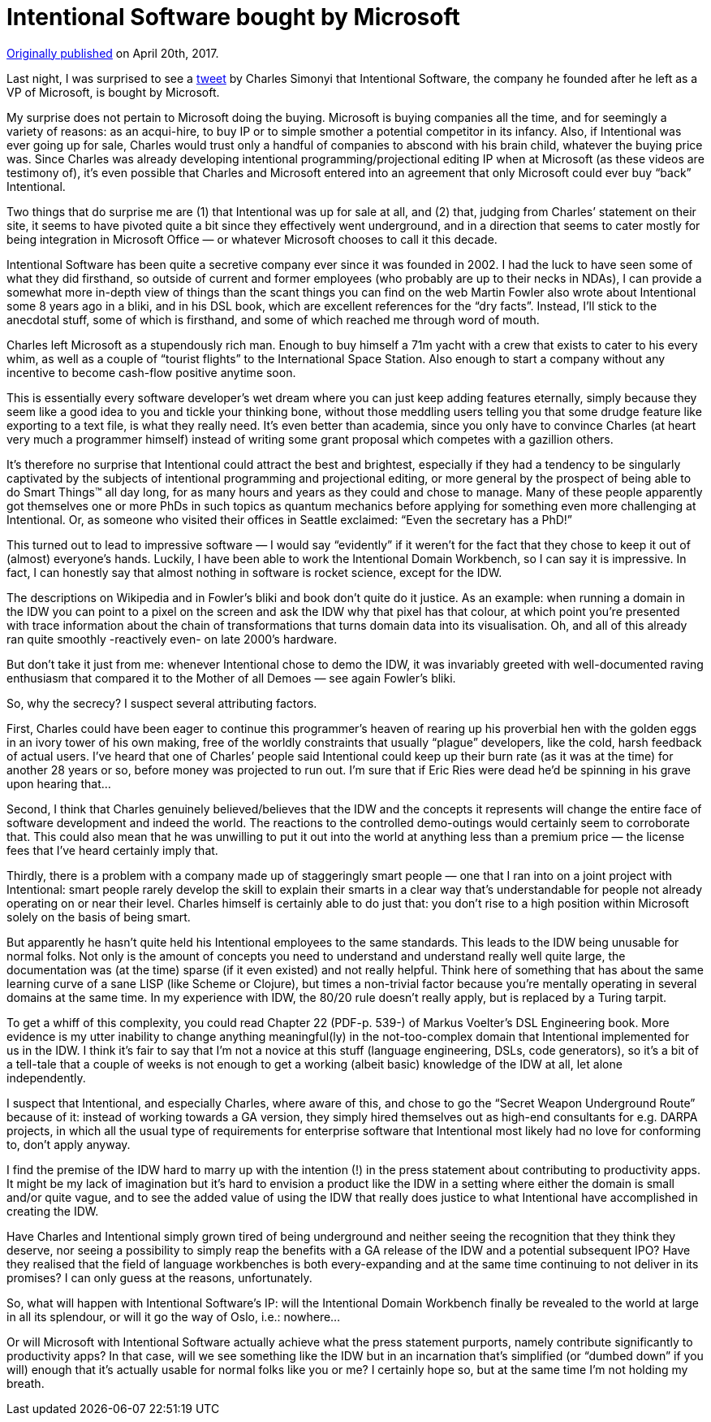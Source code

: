 # Intentional Software bought by Microsoft

https://medium.com/@dslmeinte/intentional-software-bought-by-microsoft-2606e6eb1106[Originally published] on April 20th, 2017.

Last night, I was surprised to see a https://twitter.com/charlessimonyi/status/854335295986204672[tweet] by Charles Simonyi that Intentional Software, the company he founded after he left as a VP of Microsoft, is bought by Microsoft.

My surprise does not pertain to Microsoft doing the buying.
Microsoft is buying companies all the time, and for seemingly a variety of reasons: as an acqui-hire, to buy IP or to simple smother a potential competitor in its infancy.
Also, if Intentional was ever going up for sale, Charles would trust only a handful of companies to abscond with his brain child, whatever the buying price was.
Since Charles was already developing intentional programming/projectional editing IP when at Microsoft (as these videos are testimony of), it’s even possible that Charles and Microsoft entered into an agreement that only Microsoft could ever buy "`back`" Intentional.

Two things that do surprise me are (1) that Intentional was up for sale at all, and (2) that, judging from Charles’ statement on their site, it seems to have pivoted quite a bit since they effectively went underground, and in a direction that seems to cater mostly for being integration in Microsoft Office — or whatever Microsoft chooses to call it this decade.

Intentional Software has been quite a secretive company ever since it was founded in 2002.
I had the luck to have seen some of what they did firsthand, so outside of current and former employees (who probably are up to their necks in NDAs), I can provide a somewhat more in-depth view of things than the scant things you can find on the web
Martin Fowler also wrote about Intentional some 8 years ago in a bliki, and in his DSL book, which are excellent references for the "`dry facts`".
Instead, I’ll stick to the anecdotal stuff, some of which is firsthand, and some of which reached me through word of mouth.

Charles left Microsoft as a stupendously rich man.
Enough to buy himself a 71m yacht with a crew that exists to cater to his every whim, as well as a couple of "`tourist flights`" to the International Space Station.
Also enough to start a company without any incentive to become cash-flow positive anytime soon.

This is essentially every software developer’s wet dream where you can just keep adding features eternally, simply because they seem like a good idea to you and tickle your thinking bone, without those meddling users telling you that some drudge feature like exporting to a text file, is what they really need.
It’s even better than academia, since you only have to convince Charles (at heart very much a programmer himself) instead of writing some grant proposal which competes with a gazillion others.

It’s therefore no surprise that Intentional could attract the best and brightest, especially if they had a tendency to be singularly captivated by the subjects of intentional programming and projectional editing, or more general by the prospect of being able to do Smart Things™ all day long, for as many hours and years as they could and chose to manage.
Many of these people apparently got themselves one or more PhDs in such topics as quantum mechanics before applying for something even more challenging at Intentional.
Or, as someone who visited their offices in Seattle exclaimed: "`Even the secretary has a PhD!`"

This turned out to lead to impressive software — I would say "`evidently`" if it weren’t for the fact that they chose to keep it out of (almost) everyone’s hands.
Luckily, I have been able to work the Intentional Domain Workbench, so I can say it is impressive.
In fact, I can honestly say that almost nothing in software is rocket science, except for the IDW.

The descriptions on Wikipedia and in Fowler’s bliki and book don’t quite do it justice.
As an example: when running a domain in the IDW you can point to a pixel on the screen and ask the IDW why that pixel has that colour, at which point you’re presented with trace information about the chain of transformations that turns domain data into its visualisation.
Oh, and all of this already ran quite smoothly -reactively even- on late 2000’s hardware.

But don’t take it just from me: whenever Intentional chose to demo the IDW, it was invariably greeted with well-documented raving enthusiasm that compared it to the Mother of all Demoes — see again Fowler’s bliki.

So, why the secrecy? I suspect several attributing factors.

First, Charles could have been eager to continue this programmer’s heaven of rearing up his proverbial hen with the golden eggs in an ivory tower of his own making, free of the worldly constraints that usually "`plague`" developers, like the cold, harsh feedback of actual users.
I’ve heard that one of Charles’ people said Intentional could keep up their burn rate (as it was at the time) for another 28 years or so, before money was projected to run out.
I’m sure that if Eric Ries were dead he’d be spinning in his grave upon hearing that...

Second, I think that Charles genuinely believed/believes that the IDW and the concepts it represents will change the entire face of software development and indeed the world.
The reactions to the controlled demo-outings would certainly seem to corroborate that.
This could also mean that he was unwilling to put it out into the world at anything less than a premium price — the license fees that I’ve heard certainly imply that.

Thirdly, there is a problem with a company made up of staggeringly smart people — one that I ran into on a joint project with Intentional: smart people rarely develop the skill to explain their smarts in a clear way that’s understandable for people not already operating on or near their level.
Charles himself is certainly able to do just that: you don’t rise to a high position within Microsoft solely on the basis of being smart.

But apparently he hasn’t quite held his Intentional employees to the same standards.
This leads to the IDW being unusable for normal folks.
Not only is the amount of concepts you need to understand and understand really well quite large, the documentation was (at the time) sparse (if it even existed) and not really helpful.
Think here of something that has about the same learning curve of a sane LISP (like Scheme or Clojure), but times a non-trivial factor because you’re mentally operating in several domains at the same time.
In my experience with IDW, the 80/20 rule doesn’t really apply, but is replaced by a Turing tarpit.

To get a whiff of this complexity, you could read Chapter 22 (PDF-p. 539-) of Markus Voelter’s DSL Engineering book.
More evidence is my utter inability to change anything meaningful(ly) in the not-too-complex domain that Intentional implemented for us in the IDW.
I think it’s fair to say that I’m not a novice at this stuff (language engineering, DSLs, code generators), so it’s a bit of a tell-tale that a couple of weeks is not enough to get a working (albeit basic) knowledge of the IDW at all, let alone independently.

I suspect that Intentional, and especially Charles, where aware of this, and chose to go the "`Secret Weapon Underground Route`" because of it: instead of working towards a GA version, they simply hired themselves out as high-end consultants for e.g. DARPA projects, in which all the usual type of requirements for enterprise software that Intentional most likely had no love for conforming to, don’t apply anyway.

I find the premise of the IDW hard to marry up with the intention (!) in the press statement about contributing to productivity apps.
It might be my lack of imagination but it’s hard to envision a product like the IDW in a setting where either the domain is small and/or quite vague, and to see the added value of using the IDW that really does justice to what Intentional have accomplished in creating the IDW.

Have Charles and Intentional simply grown tired of being underground and neither seeing the recognition that they think they deserve, nor seeing a possibility to simply reap the benefits with a GA release of the IDW and a potential subsequent IPO? Have they realised that the field of language workbenches is both every-expanding and at the same time continuing to not deliver in its promises? I can only guess at the reasons, unfortunately.

So, what will happen with Intentional Software’s IP: will the Intentional Domain Workbench finally be revealed to the world at large in all its splendour, or will it go the way of Oslo, i.e.: nowhere...

Or will Microsoft with Intentional Software actually achieve what the press statement purports, namely contribute significantly to productivity apps? In that case, will we see something like the IDW but in an incarnation that’s simplified (or "`dumbed down`" if you will) enough that it’s actually usable for normal folks like you or me? I certainly hope so, but at the same time I’m not holding my breath.
